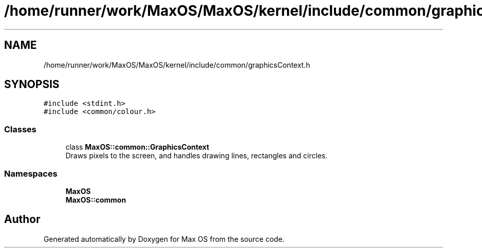 .TH "/home/runner/work/MaxOS/MaxOS/kernel/include/common/graphicsContext.h" 3 "Mon Jan 29 2024" "Version 0.1" "Max OS" \" -*- nroff -*-
.ad l
.nh
.SH NAME
/home/runner/work/MaxOS/MaxOS/kernel/include/common/graphicsContext.h
.SH SYNOPSIS
.br
.PP
\fC#include <stdint\&.h>\fP
.br
\fC#include <common/colour\&.h>\fP
.br

.SS "Classes"

.in +1c
.ti -1c
.RI "class \fBMaxOS::common::GraphicsContext\fP"
.br
.RI "Draws pixels to the screen, and handles drawing lines, rectangles and circles\&. "
.in -1c
.SS "Namespaces"

.in +1c
.ti -1c
.RI " \fBMaxOS\fP"
.br
.ti -1c
.RI " \fBMaxOS::common\fP"
.br
.in -1c
.SH "Author"
.PP 
Generated automatically by Doxygen for Max OS from the source code\&.

